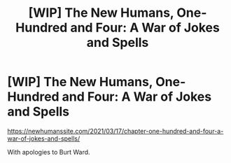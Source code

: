#+TITLE: [WIP] The New Humans, One-Hundred and Four: A War of Jokes and Spells

* [WIP] The New Humans, One-Hundred and Four: A War of Jokes and Spells
:PROPERTIES:
:Author: Wizard-of-Woah
:Score: 6
:DateUnix: 1615947406.0
:DateShort: 2021-Mar-17
:END:
[[https://newhumanssite.com/2021/03/17/chapter-one-hundred-and-four-a-war-of-jokes-and-spells/]]

With apologies to Burt Ward.

